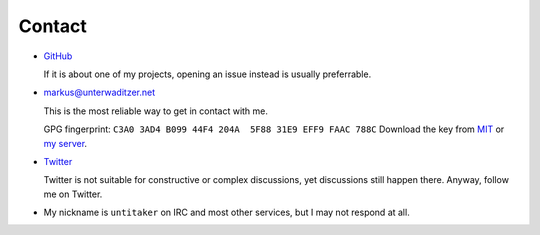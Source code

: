 Contact
=======

- `GitHub <https://github.com/untitaker>`_

  If it is about one of my projects, opening an issue instead is usually
  preferrable.

- `markus@unterwaditzer.net <markus@unterwaditzer.net>`_

  This is the most reliable way to get in contact with me.

  GPG fingerprint: ``C3A0 3AD4 B099 44F4 204A  5F88 31E9 EFF9 FAAC 788C``
  Download the key from `MIT
  <https://pgp.mit.edu/pks/lookup?op=get&search=0x31E9EFF9FAAC788C>`_ or `my
  server </markus.asc>`_.

- `Twitter <https://twitter.com/untitaker>`_

  Twitter is not suitable for constructive or complex discussions, yet
  discussions still happen there. Anyway, follow me on Twitter.

- My nickname is ``untitaker`` on IRC and most other services, but I may not
  respond at all.
